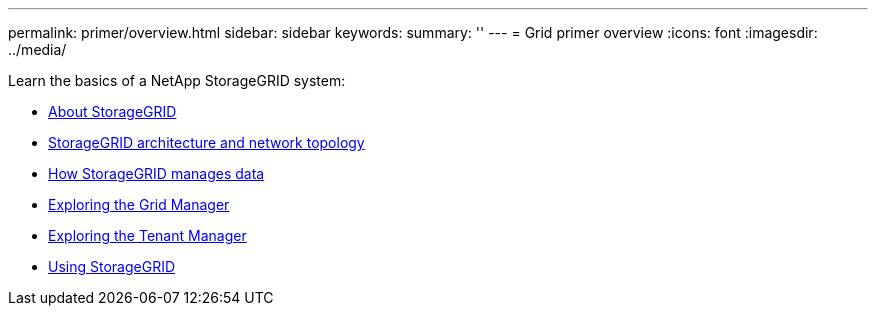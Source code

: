 ---
permalink: primer/overview.html
sidebar: sidebar
keywords:
summary: ''
---
= Grid primer overview
:icons: font
:imagesdir: ../media/

[.lead]
Learn the basics of a NetApp StorageGRID system:

* xref:about_storagegrid.adoc[About StorageGRID]
* xref:storagegrid_architecture_and_network_topology.md#storagegrid_architecture_and_network_topology[StorageGRID architecture and network topology]
* xref:how_storagegrid_manages_data.adoc[How StorageGRID manages data]
* link:exploring_grid_manager.md#exploring_grid_manager[Exploring the Grid Manager]
* link:exploring_tenant_manager.md#exploring_tenant_manager[Exploring the Tenant Manager]
* xref:using_storagegrid.adoc[Using StorageGRID]
